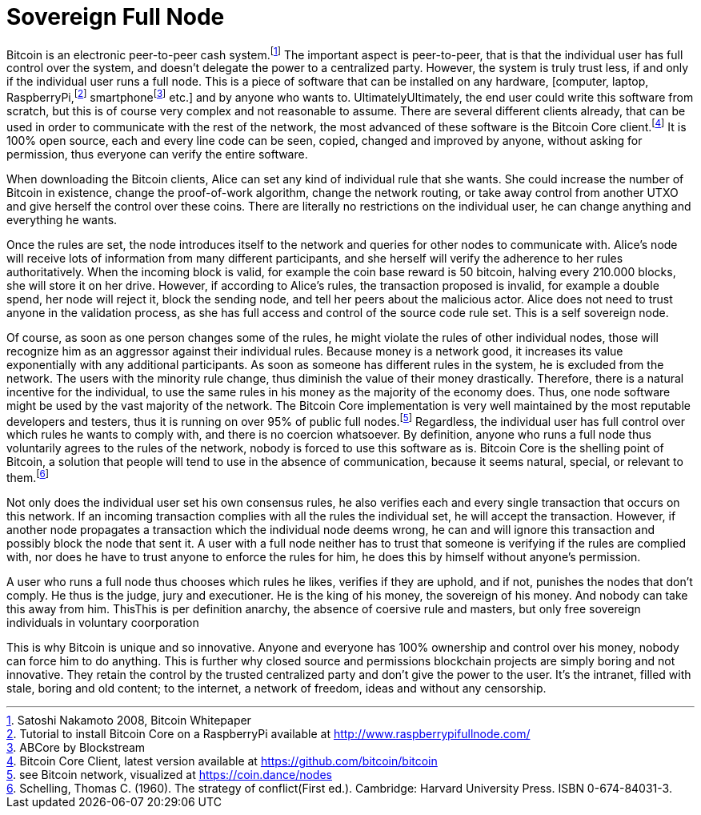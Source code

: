 Sovereign Full Node
====================

Bitcoin is an electronic peer-to-peer cash system.footnote:[Satoshi Nakamoto 2008, Bitcoin Whitepaper] The important aspect is peer-to-peer, that is that the individual user has full control over the system, and doesn't delegate the power to a centralized party. However, the system is truly trust less, if and only if the individual user runs a full node. This is a piece of software that can be installed on any hardware, [computer, laptop, RaspberryPi,footnote:[Tutorial to install Bitcoin Core on a RaspberryPi available at http://www.raspberrypifullnode.com/] smartphonefootnote:[ABCore by Blockstream] etc.] and by anyone who wants to. UltimatelyUltimately, the end user could write this software from scratch, but this is of course very complex and not reasonable to assume. There are several different clients already, that can be used in order to communicate with the rest of the network, the most advanced of these software is the Bitcoin Core client.footnote:[Bitcoin Core Client, latest version available at https://github.com/bitcoin/bitcoin] It is 100% open source, each and every line code can be seen, copied, changed and improved by anyone, without asking for permission, thus everyone can verify the entire software.

When downloading the Bitcoin clients, Alice can set any kind of individual rule that she wants. She could increase the number of Bitcoin in existence, change the proof-of-work algorithm, change the network routing, or take away control from another UTXO and give herself the control over these coins. There are literally no restrictions on the individual user, he can change anything and everything he wants. 

Once the rules are set, the node introduces itself to the network and queries for other nodes to communicate with. Alice's node will receive lots of information from many different participants, and she herself will verify the adherence to her rules authoritatively. When the incoming block is valid, for example the coin base reward is 50 bitcoin, halving every 210.000 blocks, she will store it on her drive. However, if according to Alice's rules, the transaction proposed is invalid, for example a double spend, her node will reject it, block the sending node, and tell her peers about the malicious actor. Alice does not need to trust anyone in the validation process, as she has full access and control of the source code rule set. This is a self sovereign node.

Of course, as soon as one person changes some of the rules, he might violate the rules of other individual nodes, those will recognize him as an aggressor against their individual rules. Because money is a network good, it increases its value exponentially with any additional participants. As soon as someone has different rules in the system, he is excluded from the network. The users with the minority rule change, thus diminish the value of their money drastically. Therefore, there is a natural incentive for the individual, to use the same rules in his money as the majority of the economy does. Thus, one node software might be used by the vast majority of the network. The Bitcoin Core implementation is very well maintained by the most reputable developers and testers, thus it is running on over 95% of public full nodes.footnote:[see Bitcoin network, visualized at https://coin.dance/nodes] Regardless, the individual user has full control over which rules he wants to comply with, and there is no coercion whatsoever. By definition, anyone who runs a full node thus voluntarily agrees to the rules of the network, nobody is forced to use this software as is. Bitcoin Core is the shelling point of Bitcoin, a solution that people will tend to use in the absence of communication, because it seems natural, special, or relevant to them.footnote:[Schelling, Thomas C. (1960). The strategy of conflict(First ed.). Cambridge: Harvard University Press. ISBN 0-674-84031-3.]

Not only does the individual user set his own consensus rules, he also verifies each and every single transaction that occurs on this network. If an incoming transaction complies with all the rules the individual set, he will accept the transaction. However, if another node propagates a transaction which the individual node deems wrong, he can and will ignore this transaction and possibly block the node that sent it. A user with a full node neither has to trust that someone is verifying if the rules are complied with, nor does he have to trust anyone to enforce the rules for him, he does this by himself without anyone's permission.

A user who runs a full node thus chooses which rules he likes, verifies if they are uphold, and if not, punishes the nodes that don't comply. He thus is the judge, jury and executioner. He is the king of his money, the sovereign of his money. And nobody can take this away from him. ThisThis is per definition anarchy, the absence of coersive rule and masters, but only free sovereign individuals in voluntary coorporation

This is why Bitcoin is unique and so innovative. Anyone and everyone has 100% ownership and control over his money, nobody can force him to do anything. This is further why closed source and permissions blockchain projects are simply boring and not innovative. They retain the control by the trusted centralized party and don't give the power to the user. It's the intranet, filled with stale, boring and old content; to the internet, a network of freedom, ideas and without any censorship.
